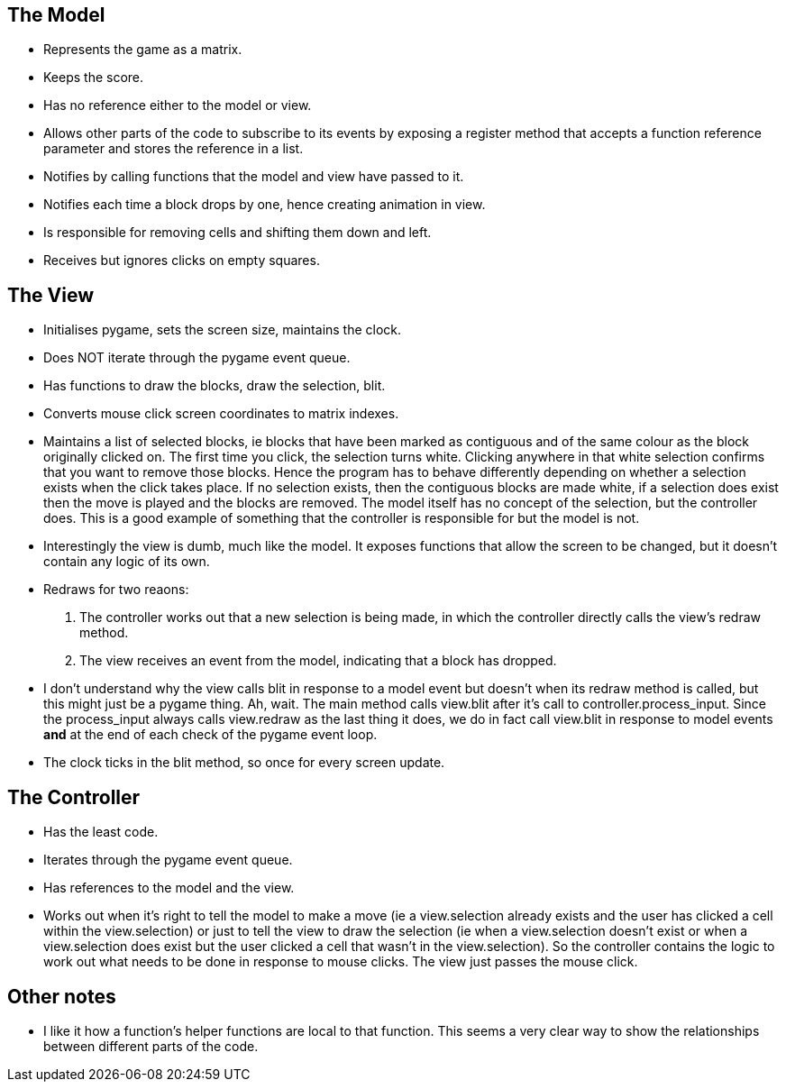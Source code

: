 == The Model

* Represents the game as a matrix.
* Keeps the score.
* Has no reference either to the model or view.
* Allows other parts of the code to subscribe to its events by exposing a register method that accepts a function reference parameter and stores the reference in a list. 
* Notifies by calling functions that the model and view have passed to it.
* Notifies each time a block drops by one, hence creating animation in view.
* Is responsible for removing cells and shifting them down and left.
* Receives but ignores clicks on empty squares.

== The View

* Initialises pygame, sets the screen size, maintains the clock.
* Does NOT iterate through the pygame event queue.
* Has functions to draw the blocks, draw the selection, blit.
* Converts mouse click screen coordinates to matrix indexes.
* Maintains a list of selected blocks, ie blocks that have been marked as contiguous and of the same colour as the block originally clicked on. The first time you click, the selection turns white. Clicking anywhere in that white selection confirms that you want to remove those blocks. Hence the program has to behave differently depending on whether a selection exists when the click takes place. If no selection exists, then the contiguous blocks are made white, if a selection does exist then the move is played and the blocks are removed. The model itself has no concept of the selection, but the controller does. This is a good example of something that the controller is responsible for but the model is not.
* Interestingly the view is dumb, much like the model. It exposes functions that allow the screen to be changed, but it doesn't contain any logic of its own.
* Redraws for two reaons:
. The controller works out that a new selection is being made, in which the controller directly calls the view's redraw method.
. The view receives an event from the model, indicating that a block has dropped.
* I don't understand why the view calls blit in response to a model event but doesn't when its redraw method is called, but this might just be a pygame thing. Ah, wait. The main method calls view.blit after it's call to controller.process_input. Since the process_input always calls view.redraw as the last thing it does, we do in fact call view.blit in response to model events **and** at the end of each check of the pygame event loop.
* The clock ticks in the blit method, so once for every screen update. 

== The Controller

* Has the least code.
* Iterates through the pygame event queue.
* Has references to the model and the view.
* Works out when it's right to tell the model to make a move (ie a view.selection already exists and the user has clicked a cell within the view.selection) or just to tell the view to draw the selection (ie when a view.selection doesn't exist or when a view.selection does exist but the user clicked a cell that wasn't in the view.selection). So the controller contains the logic to work out what needs to be done in response to mouse clicks. The view just passes the mouse click. 

== Other notes

* I like it how a function's helper functions are local to that function.
This seems a very clear way to show the relationships between different parts of the code.